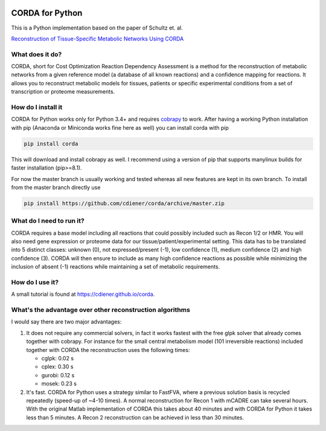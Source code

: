 |travis| |appveyor| |codecov.io| |Code Health|

CORDA for Python
================

This is a Python implementation based on the paper of Schultz et. al.

`Reconstruction of Tissue-Specific Metabolic Networks Using
CORDA <http://journals.plos.org/ploscompbiol/article/authors?id=10.1371%2Fjournal.pcbi.1004808>`__

What does it do?
----------------

CORDA, short for Cost Optimization Reaction Dependency Assessment is a
method for the reconstruction of metabolic networks from a given
reference model (a database of all known reactions) and a confidence
mapping for reactions. It allows you to reconstruct metabolic models for
tissues, patients or specific experimental conditions from a set of
transcription or proteome measurements.

How do I install it
-------------------

CORDA for Python works only for Python 3.4+ and requires
`cobrapy <http://github.com/opencobra/cobrapy>`__ to work. After having
a working Python installation with pip (Anaconda or Miniconda works fine
here as well) you can install corda with pip

.. code:: bash

    pip install corda

This will download and install cobrapy as well. I recommend using a
version of pip that supports manylinux builds for faster installation
(pip>=8.1).

For now the master branch is usually working and tested whereas all new
features are kept in its own branch. To install from the master branch
directly use

.. code:: bash

    pip install https://github.com/cdiener/corda/archive/master.zip

What do I need to run it?
-------------------------

CORDA requires a base model including all reactions that could possibly
included such as Recon 1/2 or HMR. You will also need gene expression or
proteome data for our tissue/patient/experimental setting. This data has
to be translated into 5 distinct classes: unknown (0), not
expressed/present (-1), low confidence (1), medium confidence (2) and
high confidence (3). CORDA will then ensure to include as many high
confidence reactions as possible while minimizing the inclusion of
absent (-1) reactions while maintaining a set of metabolic requirements.

How do I use it?
----------------

A small tutorial is found at https://cdiener.github.io/corda.

What's the advantage over other reconstruction algorithms
---------------------------------------------------------

I would say there are two major advantages:

1. It does not require any commercial solvers, in fact it works fastest
   with the free glpk solver that already comes together with cobrapy.
   For instance for the small central metabolism model (101 irreversible
   reactions) included together with CORDA the reconstruction uses the
   following times:

   - cglpk: 0.02 s
   - cplex: 0.30 s
   - gurobi: 0.12 s
   - mosek: 0.23 s

2. It's fast. CORDA for Python uses a strategy similar to FastFVA, where
   a previous solution basis is recycled repeatedly (speed-up of ~4-10
   times). A normal reconstruction for Recon 1 with mCADRE can take
   several hours. With the original Matlab implementation of CORDA this
   takes about 40 minutes and with CORDA for Python it takes less than 5
   minutes. A Recon 2 reconstruction can be achieved in less than 30
   minutes.

.. |travis| image:: https://travis-ci.org/cdiener/corda.svg?branch=master
   :target: https://travis-ci.org/cdiener/corda
.. |appveyor| image:: https://ci.appveyor.com/api/projects/status/14cd6e4vbh6l2csr/branch/master?svg=true
   :target: https://ci.appveyor.com/project/cdiener/corda/branch/master
.. |codecov.io| image:: https://codecov.io/github/cdiener/corda/coverage.svg?branch=master
   :target: https://codecov.io/github/cdiener/corda?branch=master
.. |Code Health| image:: https://landscape.io/github/cdiener/corda/master/landscape.svg?style=flat
   :target: https://landscape.io/github/cdiener/corda/master


